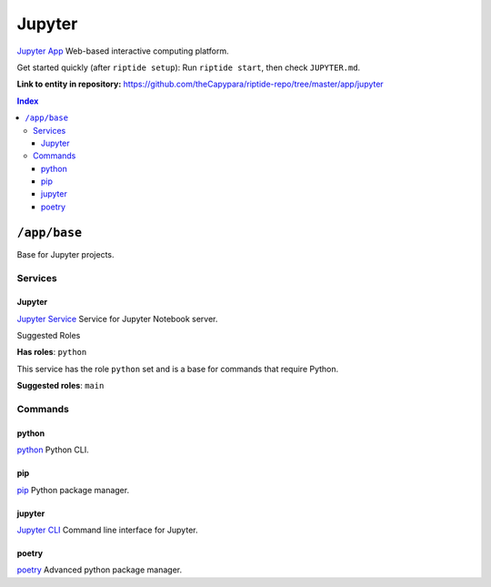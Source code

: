 .. AUTO-GENERATED, SEE README_CONTRIBUTORS. DO NOT EDIT.

Jupyter
=======

`Jupyter App`_ Web-based interactive computing platform.

Get started quickly (after ``riptide setup``):
Run ``riptide start``, then check ``JUPYTER.md``.

.. _`Jupyter App`: https://jupyter.org

**Link to entity in repository:** `<https://github.com/theCapypara/riptide-repo/tree/master/app/jupyter>`_

..  contents:: Index
    :depth: 3

``/app/base``
-------------

Base for Jupyter projects.

Services
~~~~~~~~

Jupyter
+++++++

`Jupyter Service`_ Service for Jupyter Notebook server.

.. _`Jupyter Service`: /service/jupyter

Suggested Roles

**Has roles**: ``python``

This service has the role ``python`` set and is a base for commands that require Python.

**Suggested roles**: ``main``


Commands
~~~~~~~~

python
++++++

`python`_ Python CLI.

.. _`python`: /command/python

pip
+++

`pip`_ Python package manager.

.. _`pip`: /command/pip


jupyter
+++++++

`Jupyter CLI`_ Command line interface for Jupyter.

.. _`Jupyter CLI`: https://docs.jupyter.org/en/latest/index.html


poetry
++++++

`poetry`_ Advanced python package manager.

.. _`poetry`: /command/poetry
